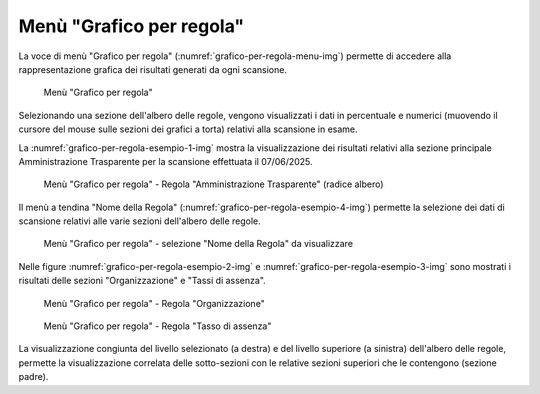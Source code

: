 Menù "Grafico per regola"
=========================

La voce di menù "Grafico per regola" (:numref:`grafico-per-regola-menu-img`) permette di accedere alla rappresentazione grafica dei risultati generati da ogni scansione. 

.. _grafico-per-regola-menu-img:
.. figure:: images/ui-grafico_per_regola_menu.png
  :width: 800
  :alt: Menù "Grafico per regola"

  Menù "Grafico per regola"

Selezionando una sezione dell'albero delle regole, vengono visualizzati i dati in percentuale e numerici (muovendo il cursore del mouse sulle sezioni dei grafici a torta) relativi alla scansione in esame.

La :numref:`grafico-per-regola-esempio-1-img` mostra la visualizzazione dei risultati relativi alla sezione principale Amministrazione Trasparente per la scansione effettuata il 07/06/2025.

.. _grafico-per-regola-esempio-1-img:
.. figure:: images/ui-grafico_per_regola_esempio-1.png
  :width: 800
  :alt: Menù "Grafico per regola" - Regola "Amministrazione Trasparente" (radice albero)

  Menù "Grafico per regola" - Regola "Amministrazione Trasparente" (radice albero)

Il menù a tendina "Nome della Regola" (:numref:`grafico-per-regola-esempio-4-img`) permette la selezione dei dati di scansione relativi alle varie sezioni dell'albero delle regole.

.. _grafico-per-regola-esempio-4-img:
.. figure:: images/ui-grafico_per_regola_esempio-4.png
  :width: 800
  :alt: Menù "Grafico per regola" - selezione "Nome della Regola"

  Menù "Grafico per regola" - selezione "Nome della Regola" da visualizzare

Nelle figure :numref:`grafico-per-regola-esempio-2-img` e :numref:`grafico-per-regola-esempio-3-img` sono mostrati i risultati delle sezioni "Organizzazione" e "Tassi di assenza".

.. _grafico-per-regola-esempio-2-img:
.. figure:: images/ui-grafico_per_regola_esempio-2.png
  :width: 800
  :alt: Menù "Grafico per regola" - Organizzazione

  Menù "Grafico per regola" - Regola "Organizzazione"

.. _grafico-per-regola-esempio-3-img:
.. figure:: images/ui-grafico_per_regola_esempio-3.png
  :width: 800
  :alt: Menù "Grafico per regola" - Regola "Tasso di assenza"

  Menù "Grafico per regola" - Regola "Tasso di assenza"

La visualizzazione congiunta del livello selezionato (a destra) e del livello superiore (a sinistra) dell'albero delle regole, permette la visualizzazione correlata delle sotto-sezioni con le relative sezioni superiori che le contengono (sezione padre).
